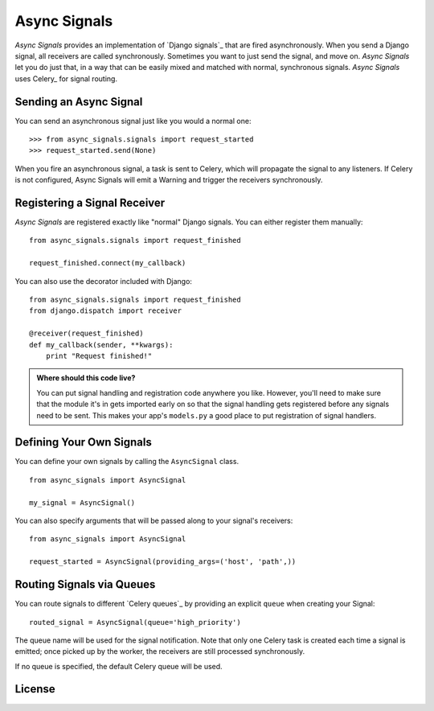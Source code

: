 ===============
 Async Signals
===============

*Async Signals* provides an implementation of `Django signals`_ that
are fired asynchronously. When you send a Django signal, all receivers
are called synchronously. Sometimes you want to just send the signal,
and move on. *Async Signals* let you do just that, in a way that can
be easily mixed and matched with normal, synchronous signals. *Async
Signals* uses Celery_ for signal routing.


Sending an Async Signal
=======================

You can send an asynchronous signal just like you would a normal one::

   >>> from async_signals.signals import request_started
   >>> request_started.send(None)

When you fire an asynchronous signal, a task is sent to Celery, which
will propagate the signal to any listeners. If Celery is not
configured, Async Signals will emit a Warning and trigger the
receivers synchronously.


Registering a Signal Receiver
=============================

*Async Signals* are registered exactly like "normal" Django signals.
You can either register them manually::

    from async_signals.signals import request_finished

    request_finished.connect(my_callback)

You can also use the decorator included with Django::

    from async_signals.signals import request_finished
    from django.dispatch import receiver

    @receiver(request_finished)
    def my_callback(sender, **kwargs):
        print "Request finished!"

.. admonition:: Where should this code live?

    You can put signal handling and registration code anywhere you like.
    However, you'll need to make sure that the module it's in gets imported
    early on so that the signal handling gets registered before any signals need
    to be sent. This makes your app's ``models.py`` a good place to put
    registration of signal handlers.


Defining Your Own Signals
=========================

You can define your own signals by calling the ``AsyncSignal`` class.
::

   from async_signals import AsyncSignal

   my_signal = AsyncSignal()

You can also specify arguments that will be passed along to your
signal's receivers::

   from async_signals import AsyncSignal

   request_started = AsyncSignal(providing_args=('host', 'path',))

Routing Signals via Queues
==========================

You can route signals to different `Celery queues`_ by providing an
explicit ``queue`` when creating your Signal::

   routed_signal = AsyncSignal(queue='high_priority')

The queue name will be used for the signal notification. Note that
only one Celery task is created each time a signal is emitted; once
picked up by the worker, the receivers are still processed
synchronously.

If no queue is specified, the default Celery queue will be used.


License
=======
